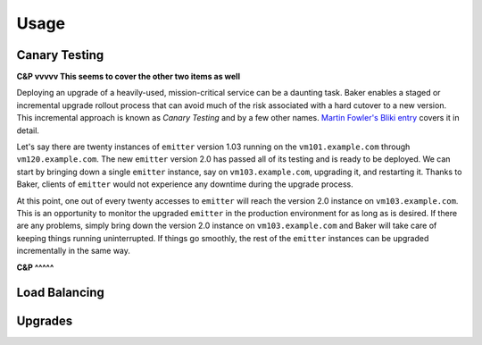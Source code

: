 Usage
=====

Canary Testing
--------------

**C&P vvvvv This seems to cover the other two items as well**

Deploying an upgrade of a heavily-used, mission-critical service can be
a daunting task. Baker enables a staged or incremental upgrade rollout
process that can avoid much of the risk associated with a hard cutover
to a new version. This incremental approach is known as *Canary Testing*
and by a few other names. `Martin Fowler's Bliki entry
<http://martinfowler.com/bliki/CanaryRelease.html>`_ covers it in
detail.

Let's say there are twenty instances of ``emitter`` version 1.03 running
on the ``vm101.example.com`` through ``vm120.example.com``. The new
``emitter`` version 2.0 has passed all of its testing and is ready to be
deployed. We can start by bringing down a single ``emitter`` instance,
say on ``vm103.example.com``, upgrading it, and restarting it. Thanks to
Baker, clients of ``emitter`` would not experience any downtime during
the upgrade process.

At this point, one out of every twenty accesses to ``emitter`` will
reach the version 2.0 instance on ``vm103.example.com``. This is an
opportunity to monitor the upgraded ``emitter`` in the production
environment for as long as is desired. If there are any problems, simply
bring down the version 2.0 instance on ``vm103.example.com`` and Baker
will take care of keeping things running uninterrupted. If things go
smoothly, the rest of the ``emitter`` instances can be upgraded
incrementally in the same way.

**C&P ^^^^^**

Load Balancing
--------------

Upgrades
--------
